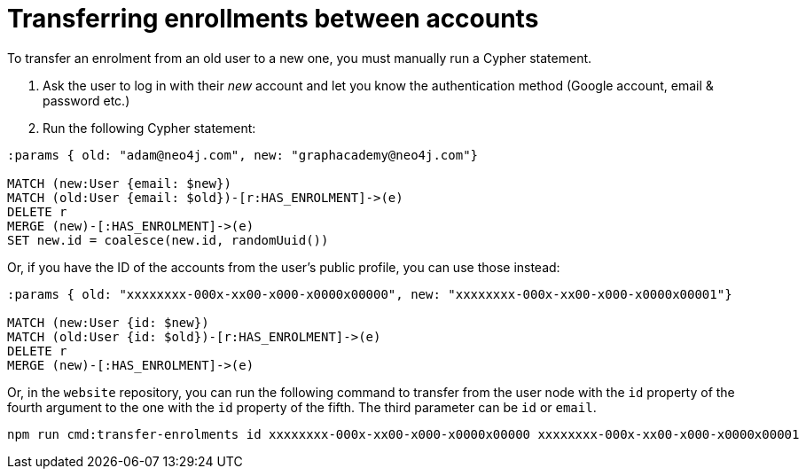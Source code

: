 = Transferring enrollments between accounts

To transfer an enrolment from an old user to a new one, you must manually run a Cypher statement.

1. Ask the user to log in with their _new_ account and let you know the authentication method (Google account, email & password etc.)
2. Run the following Cypher statement:


[source,cypher]
----
:params { old: "adam@neo4j.com", new: "graphacademy@neo4j.com"}

MATCH (new:User {email: $new})
MATCH (old:User {email: $old})-[r:HAS_ENROLMENT]->(e)
DELETE r
MERGE (new)-[:HAS_ENROLMENT]->(e)
SET new.id = coalesce(new.id, randomUuid())
----

Or, if you have the ID of the accounts from the user's public profile, you can use those instead:

[source,cypher]
----
:params { old: "xxxxxxxx-000x-xx00-x000-x0000x00000", new: "xxxxxxxx-000x-xx00-x000-x0000x00001"}

MATCH (new:User {id: $new})
MATCH (old:User {id: $old})-[r:HAS_ENROLMENT]->(e)
DELETE r
MERGE (new)-[:HAS_ENROLMENT]->(e)
----


Or, in the `website` repository, you can run the following command to transfer from the user node with the `id` property of the fourth argument to the one with the `id` property of the fifth.
The third parameter can be `id` or `email`.

```
npm run cmd:transfer-enrolments id xxxxxxxx-000x-xx00-x000-x0000x00000 xxxxxxxx-000x-xx00-x000-x0000x00001
```
